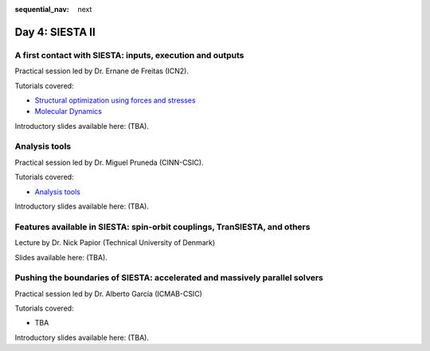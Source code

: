 :sequential_nav: next

..  _day4-siesta2:

Day 4: SIESTA II
================

A first contact with SIESTA: inputs, execution and outputs
-----------------------------------------------------------

Practical session led by Dr. Ernane de Freitas (ICN2).

Tutorials covered:

- `Structural optimization using forces and stresses <https://docs.siesta-project.org/projects/siesta/en/latest/tutorials/basic/structure-optimization/index.html>`_
- `Molecular Dynamics <https://docs.siesta-project.org/projects/siesta/en/latest/tutorials/advanced/molecular-dynamics/index.html>`_

Introductory slides available here: (TBA).


Analysis tools
--------------

Practical session led by Dr. Miguel Pruneda (CINN-CSIC).

Tutorials covered:

- `Analysis tools <https://docs.siesta-project.org/projects/siesta/en/latest/tutorials/basic/analysis-tools/index.html>`_

Introductory slides available here: (TBA).


Features available in SIESTA: spin-orbit couplings, TranSIESTA, and others
--------------------------------------------------------------------------

Lecture by Dr. Nick Papior (Technical University of Denmark)

Slides available here: (TBA).


Pushing the boundaries of SIESTA: accelerated and massively parallel solvers
----------------------------------------------------------------------------

Practical session led by Dr. Alberto García (ICMAB-CSIC)

Tutorials covered:

- TBA

Introductory slides available here: (TBA).
